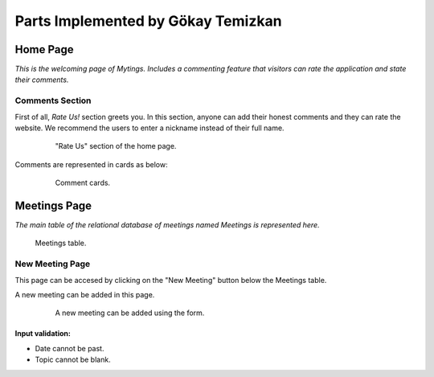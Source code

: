 Parts Implemented by Gökay Temizkan
===================================
Home Page
---------

*This is the welcoming page of Mytings. Includes a commenting feature that visitors can rate the application and state their comments.*

Comments Section
~~~~~~~~~~~~~~~~

First of all, *Rate Us!* section greets you. In this section, anyone can add their honest comments and they can rate the website.
We recommend the users to enter a nickname instead of their full name.
	
	.. figure:: home_page_rate_us.png
		  :scale: 25 %
		  :alt: map to buried treasure

		  "Rate Us" section of the home page.
		  
Comments are represented in cards as below:

	.. figure:: home_page_cards.png
		  :scale: 30 %
		  :alt: map to buried treasure

		  Comment cards.
		  
Meetings Page
-------------

*The main table of the relational database of meetings named Meetings is represented here.*

.. figure:: meetings_page_table.png
		  :scale: 25 %
		  :alt: map to buried treasure

		  Meetings table.

New Meeting Page
~~~~~~~~~~~~~~~~

This page can be accesed by clicking on the "New Meeting" button below the Meetings table.

A new meeting can be added in this page.

	.. figure:: meetings_page_add.png
			  :scale: 40 %
			  :alt: map to buried treasure

			  A new meeting can be added using the form.
			  
Input validation:
+++++++++++++++++

* Date cannot be past.
* Topic cannot be blank.
